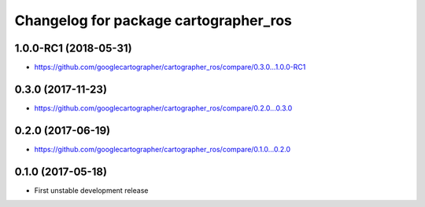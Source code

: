 ^^^^^^^^^^^^^^^^^^^^^^^^^^^^^^^^^^^^^^
Changelog for package cartographer_ros
^^^^^^^^^^^^^^^^^^^^^^^^^^^^^^^^^^^^^^

1.0.0-RC1 (2018-05-31)
----------------------
* https://github.com/googlecartographer/cartographer_ros/compare/0.3.0...1.0.0-RC1

0.3.0 (2017-11-23)
------------------
* https://github.com/googlecartographer/cartographer_ros/compare/0.2.0...0.3.0

0.2.0 (2017-06-19)
------------------
* https://github.com/googlecartographer/cartographer_ros/compare/0.1.0...0.2.0

0.1.0 (2017-05-18)
------------------
* First unstable development release
